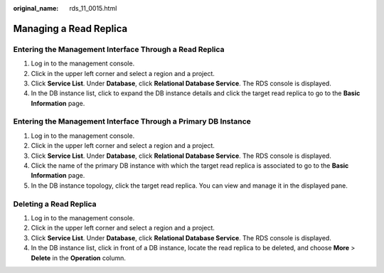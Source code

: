 :original_name: rds_11_0015.html

.. _rds_11_0015:

Managing a Read Replica
=======================

Entering the Management Interface Through a Read Replica
--------------------------------------------------------

#. Log in to the management console.
#. Click |image1| in the upper left corner and select a region and a project.
#. Click **Service List**. Under **Database**, click **Relational Database Service**. The RDS console is displayed.
#. In the DB instance list, click |image2| to expand the DB instance details and click the target read replica to go to the **Basic Information** page.

Entering the Management Interface Through a Primary DB Instance
---------------------------------------------------------------

#. Log in to the management console.
#. Click |image3| in the upper left corner and select a region and a project.
#. Click **Service List**. Under **Database**, click **Relational Database Service**. The RDS console is displayed.
#. Click the name of the primary DB instance with which the target read replica is associated to go to the **Basic Information** page.
#. In the DB instance topology, click the target read replica. You can view and manage it in the displayed pane.

Deleting a Read Replica
-----------------------

#. Log in to the management console.
#. Click |image4| in the upper left corner and select a region and a project.
#. Click **Service List**. Under **Database**, click **Relational Database Service**. The RDS console is displayed.
#. In the DB instance list, click |image5| in front of a DB instance, locate the read replica to be deleted, and choose **More** > **Delete** in the **Operation** column.

.. |image1| image:: /_static/images/en-us_image_0000001470260233.png
.. |image2| image:: /_static/images/en-us_image_0000001470260077.png
.. |image3| image:: /_static/images/en-us_image_0000001470260233.png
.. |image4| image:: /_static/images/en-us_image_0000001470260233.png
.. |image5| image:: /_static/images/en-us_image_0000001420023830.png
